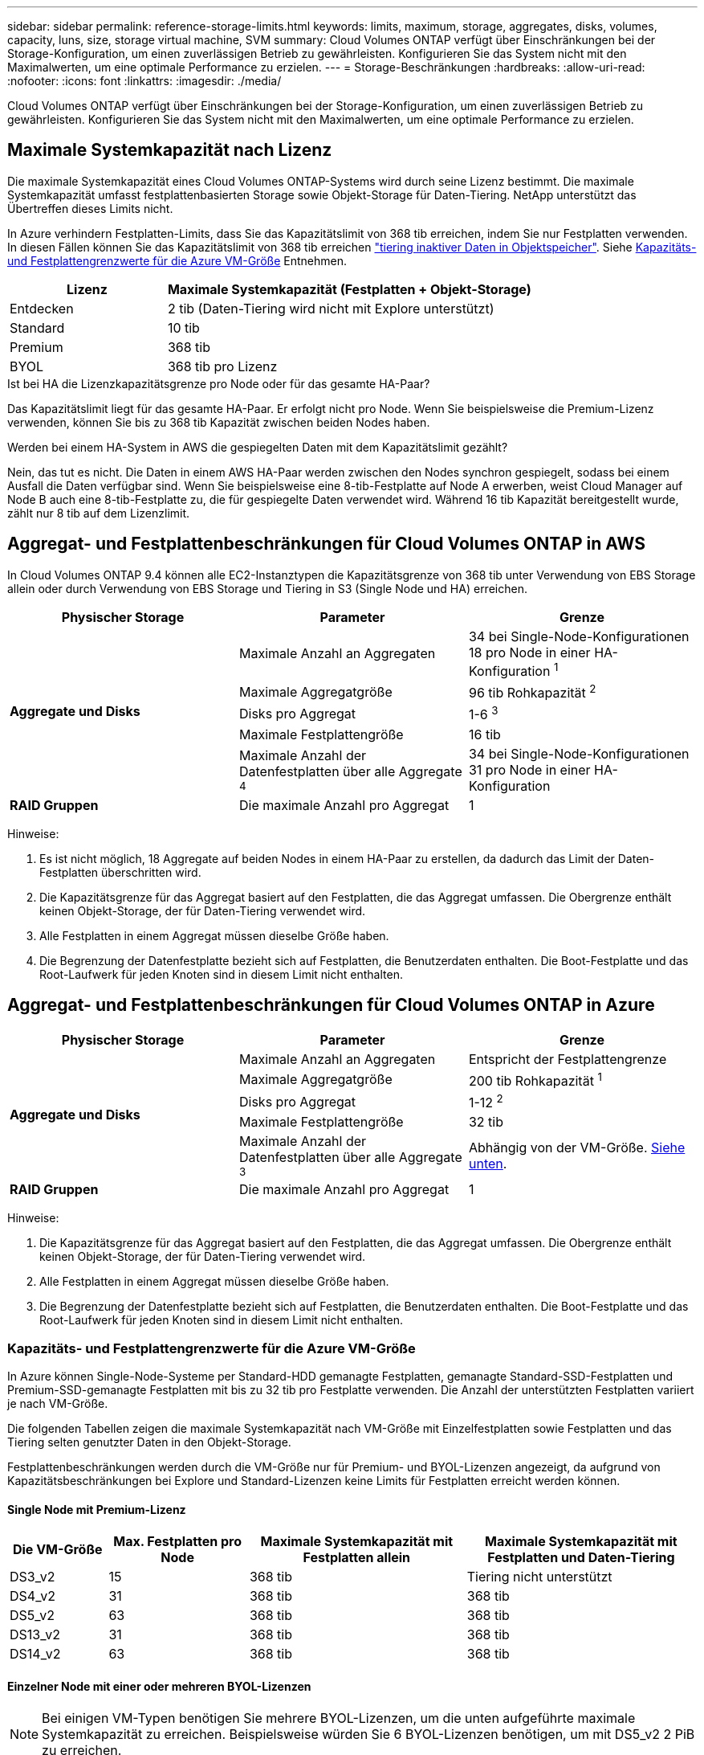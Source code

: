 ---
sidebar: sidebar 
permalink: reference-storage-limits.html 
keywords: limits, maximum, storage, aggregates, disks, volumes, capacity, luns, size, storage virtual machine, SVM 
summary: Cloud Volumes ONTAP verfügt über Einschränkungen bei der Storage-Konfiguration, um einen zuverlässigen Betrieb zu gewährleisten. Konfigurieren Sie das System nicht mit den Maximalwerten, um eine optimale Performance zu erzielen. 
---
= Storage-Beschränkungen
:hardbreaks:
:allow-uri-read: 
:nofooter: 
:icons: font
:linkattrs: 
:imagesdir: ./media/


[role="lead"]
Cloud Volumes ONTAP verfügt über Einschränkungen bei der Storage-Konfiguration, um einen zuverlässigen Betrieb zu gewährleisten. Konfigurieren Sie das System nicht mit den Maximalwerten, um eine optimale Performance zu erzielen.



== Maximale Systemkapazität nach Lizenz

Die maximale Systemkapazität eines Cloud Volumes ONTAP-Systems wird durch seine Lizenz bestimmt. Die maximale Systemkapazität umfasst festplattenbasierten Storage sowie Objekt-Storage für Daten-Tiering. NetApp unterstützt das Übertreffen dieses Limits nicht.

In Azure verhindern Festplatten-Limits, dass Sie das Kapazitätslimit von 368 tib erreichen, indem Sie nur Festplatten verwenden. In diesen Fällen können Sie das Kapazitätslimit von 368 tib erreichen https://docs.netapp.com/us-en/bluexp-cloud-volumes-ontap/concept-data-tiering.html["tiering inaktiver Daten in Objektspeicher"^]. Siehe <<Kapazitäts- und Festplattengrenzwerte für die Azure VM-Größe,Kapazitäts- und Festplattengrenzwerte für die Azure VM-Größe>> Entnehmen.

[cols="30,70"]
|===
| Lizenz | Maximale Systemkapazität (Festplatten + Objekt-Storage) 


| Entdecken | 2 tib (Daten-Tiering wird nicht mit Explore unterstützt) 


| Standard | 10 tib 


| Premium | 368 tib 


| BYOL | 368 tib pro Lizenz 
|===
.Ist bei HA die Lizenzkapazitätsgrenze pro Node oder für das gesamte HA-Paar?
Das Kapazitätslimit liegt für das gesamte HA-Paar. Er erfolgt nicht pro Node. Wenn Sie beispielsweise die Premium-Lizenz verwenden, können Sie bis zu 368 tib Kapazität zwischen beiden Nodes haben.

.Werden bei einem HA-System in AWS die gespiegelten Daten mit dem Kapazitätslimit gezählt?
Nein, das tut es nicht. Die Daten in einem AWS HA-Paar werden zwischen den Nodes synchron gespiegelt, sodass bei einem Ausfall die Daten verfügbar sind. Wenn Sie beispielsweise eine 8-tib-Festplatte auf Node A erwerben, weist Cloud Manager auf Node B auch eine 8-tib-Festplatte zu, die für gespiegelte Daten verwendet wird. Während 16 tib Kapazität bereitgestellt wurde, zählt nur 8 tib auf dem Lizenzlimit.



== Aggregat- und Festplattenbeschränkungen für Cloud Volumes ONTAP in AWS

In Cloud Volumes ONTAP 9.4 können alle EC2-Instanztypen die Kapazitätsgrenze von 368 tib unter Verwendung von EBS Storage allein oder durch Verwendung von EBS Storage und Tiering in S3 (Single Node und HA) erreichen.

[cols="3*"]
|===
| Physischer Storage | Parameter | Grenze 


.5+| *Aggregate und Disks* | Maximale Anzahl an Aggregaten | 34 bei Single-Node-Konfigurationen 18 pro Node in einer HA-Konfiguration ^1^ 


| Maximale Aggregatgröße | 96 tib Rohkapazität ^2^ 


| Disks pro Aggregat | 1-6 ^3^ 


| Maximale Festplattengröße | 16 tib 


| Maximale Anzahl der Datenfestplatten über alle Aggregate ^4^ | 34 bei Single-Node-Konfigurationen 31 pro Node in einer HA-Konfiguration 


| *RAID Gruppen* | Die maximale Anzahl pro Aggregat | 1 
|===
Hinweise:

. Es ist nicht möglich, 18 Aggregate auf beiden Nodes in einem HA-Paar zu erstellen, da dadurch das Limit der Daten-Festplatten überschritten wird.
. Die Kapazitätsgrenze für das Aggregat basiert auf den Festplatten, die das Aggregat umfassen. Die Obergrenze enthält keinen Objekt-Storage, der für Daten-Tiering verwendet wird.
. Alle Festplatten in einem Aggregat müssen dieselbe Größe haben.
. Die Begrenzung der Datenfestplatte bezieht sich auf Festplatten, die Benutzerdaten enthalten. Die Boot-Festplatte und das Root-Laufwerk für jeden Knoten sind in diesem Limit nicht enthalten.




== Aggregat- und Festplattenbeschränkungen für Cloud Volumes ONTAP in Azure

[cols="3*"]
|===
| Physischer Storage | Parameter | Grenze 


.5+| *Aggregate und Disks* | Maximale Anzahl an Aggregaten | Entspricht der Festplattengrenze 


| Maximale Aggregatgröße | 200 tib Rohkapazität ^1^ 


| Disks pro Aggregat | 1-12 ^2^ 


| Maximale Festplattengröße | 32 tib 


| Maximale Anzahl der Datenfestplatten über alle Aggregate ^3^ | Abhängig von der VM-Größe. <<Kapazitäts- und Festplattengrenzwerte für die Azure VM-Größe,Siehe unten>>. 


| *RAID Gruppen* | Die maximale Anzahl pro Aggregat | 1 
|===
Hinweise:

. Die Kapazitätsgrenze für das Aggregat basiert auf den Festplatten, die das Aggregat umfassen. Die Obergrenze enthält keinen Objekt-Storage, der für Daten-Tiering verwendet wird.
. Alle Festplatten in einem Aggregat müssen dieselbe Größe haben.
. Die Begrenzung der Datenfestplatte bezieht sich auf Festplatten, die Benutzerdaten enthalten. Die Boot-Festplatte und das Root-Laufwerk für jeden Knoten sind in diesem Limit nicht enthalten.




=== Kapazitäts- und Festplattengrenzwerte für die Azure VM-Größe

In Azure können Single-Node-Systeme per Standard-HDD gemanagte Festplatten, gemanagte Standard-SSD-Festplatten und Premium-SSD-gemanagte Festplatten mit bis zu 32 tib pro Festplatte verwenden. Die Anzahl der unterstützten Festplatten variiert je nach VM-Größe.

Die folgenden Tabellen zeigen die maximale Systemkapazität nach VM-Größe mit Einzelfestplatten sowie Festplatten und das Tiering selten genutzter Daten in den Objekt-Storage.

Festplattenbeschränkungen werden durch die VM-Größe nur für Premium- und BYOL-Lizenzen angezeigt, da aufgrund von Kapazitätsbeschränkungen bei Explore und Standard-Lizenzen keine Limits für Festplatten erreicht werden können.



==== Single Node mit Premium-Lizenz

[cols="14,20,31,33"]
|===
| Die VM-Größe | Max. Festplatten pro Node | Maximale Systemkapazität mit Festplatten allein | Maximale Systemkapazität mit Festplatten und Daten-Tiering 


| DS3_v2 | 15 | 368 tib | Tiering nicht unterstützt 


| DS4_v2 | 31 | 368 tib | 368 tib 


| DS5_v2 | 63 | 368 tib | 368 tib 


| DS13_v2 | 31 | 368 tib | 368 tib 


| DS14_v2 | 63 | 368 tib | 368 tib 
|===


==== Einzelner Node mit einer oder mehreren BYOL-Lizenzen


NOTE: Bei einigen VM-Typen benötigen Sie mehrere BYOL-Lizenzen, um die unten aufgeführte maximale Systemkapazität zu erreichen. Beispielsweise würden Sie 6 BYOL-Lizenzen benötigen, um mit DS5_v2 2 PiB zu erreichen.

[cols="10,18,18,18,18,18"]
|===
| Die VM-Größe | Max. Festplatten pro Node 2+| Maximale Systemkapazität mit einer Lizenz 2+| Maximale Systemkapazität mit mehreren Lizenzen 


2+|  | *Festplatten allein* | *Festplatten + Daten-Tiering* | *Festplatten allein* | *Festplatten + Daten-Tiering* 


| DS3_v2 | 15 | 368 tib | Tiering nicht unterstützt | 480 tib | Tiering nicht unterstützt 


| DS4_v2 | 31 | 368 tib | 368 tib | 896 tib | 368 tib x jede Lizenz 


| DS5_v2 | 63 | 368 tib | 368 tib | 896 tib | 368 tib x jede Lizenz 


| DS13_v2 | 31 | 368 tib | 368 tib | 896 tib | 368 tib x jede Lizenz 


| DS14_v2 | 63 | 368 tib | 368 tib | 896 tib | 368 tib x jede Lizenz 
|===


== Logische Storage-Einschränkungen

[cols="22,22,56"]
|===
| Logischer Storage | Parameter | Grenze 


| *Storage Virtual Machines (SVMs)* | Maximale Anzahl für Cloud Volumes ONTAP (HA-Paar oder Single Node) | Eine Datenservice-SVM und eine Ziel-SVM für die Disaster Recovery verwendet. Sie können die Ziel-SVM für den Datenzugriff aktivieren, wenn ein Ausfall auf der Quell-SVM auftritt. ^1^ die einheitliche SVM für Daten umfasst das gesamte Cloud Volumes ONTAP System (HA-Paar oder ein Node). 


.2+| *Dateien* | Maximale Größe | 16 tib 


| Maximale Anzahl pro Volume | Volumengröße abhängig, bis zu 2 Milliarden 


| *FlexClone Volumes* | Hierarchische Klontiefe ^2^ | 499 


.3+| *FlexVol Volumes* | Maximal pro Node | 500 


| Mindestgröße | 20 MB 


| Maximale Größe | AWS: Abhängig von der Größe des Aggregats ^3^ Azure: 100 tib 


| *Qtrees* | Maximale Anzahl pro FlexVol Volume | 4,995 


| *Snapshot Kopien* | Maximale Anzahl pro FlexVol Volume | 1,023 
|===
Hinweise:

. Cloud Manager bietet keine Einrichtungs- oder Orchestrierungsunterstützung für SVM Disaster Recovery. Zudem werden für zusätzliche SVMs keine Storage-Aufgaben unterstützt. Sie müssen System Manager oder die CLI für die SVM-Disaster Recovery verwenden.
+
** https://library.netapp.com/ecm/ecm_get_file/ECMLP2839856["Express Guide zur Vorbereitung des SVM-Disaster Recovery"^]
** https://library.netapp.com/ecm/ecm_get_file/ECMLP2839857["SVM Disaster Recovery Express Guide"^]


. Diese hierarchische Klontiefe ist die maximale Tiefe einer geschachtelten Hierarchie der FlexClone Volumes, die aus einem einzelnen FlexVol Volume erstellt werden kann.
. Weniger als 100 tib wird unterstützt, da die Aggregate für diese Konfiguration auf 96 tib _RAW_ -Kapazität begrenzt sind.




== ISCSI-Storage-Einschränkungen

[cols="3*"]
|===
| ISCSI-Storage | Parameter | Grenze 


.4+| *LUNs* | Maximal pro Node | 1,024 


| Die maximale Anzahl der LUN-Zuordnungen | 1,024 


| Maximale Größe | 16 tib 


| Maximale Anzahl pro Volume | 512 


| *Igroups* | Maximal pro Node | 256 


.2+| *Initiatoren* | Maximal pro Node | 512 


| Die maximale Anzahl pro Initiatorgruppe | 128 


| *ISCSI-Sitzungen* | Maximal pro Node | 1,024 


.2+| *LIFs* | Maximal pro Port | 32 


| Maximal pro Portsatz | 32 


| *Portsätze* | Maximal pro Node | 256 
|===